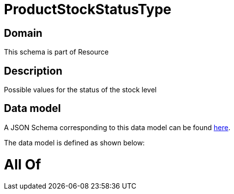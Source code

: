 = ProductStockStatusType

[#domain]
== Domain

This schema is part of Resource

[#description]
== Description

Possible values for the status of the stock  level


[#data_model]
== Data model

A JSON Schema corresponding to this data model can be found https://tmforum.org[here].

The data model is defined as shown below:


= All Of 
